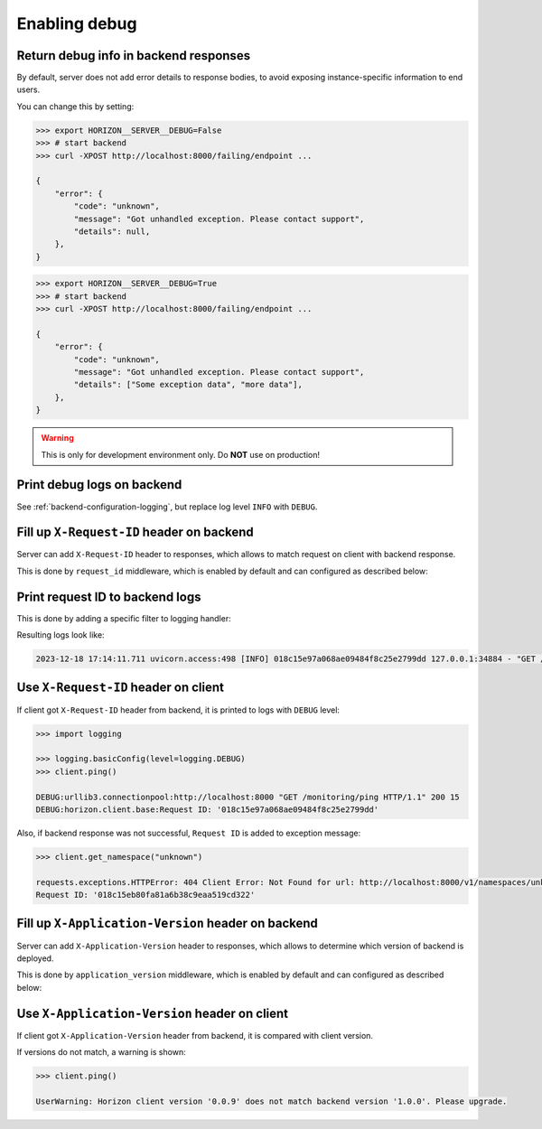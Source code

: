 .. _backend-configuration-debug:

Enabling debug
===============

Return debug info in backend responses
--------------------------------------

By default, server does not add error details to response bodies,
to avoid exposing instance-specific information to end users.

You can change this by setting:

.. code-block:: bash

    >>> export HORIZON__SERVER__DEBUG=False
    >>> # start backend
    >>> curl -XPOST http://localhost:8000/failing/endpoint ...

    {
        "error": {
            "code": "unknown",
            "message": "Got unhandled exception. Please contact support",
            "details": null,
        },
    }

.. code-block:: bash

    >>> export HORIZON__SERVER__DEBUG=True
    >>> # start backend
    >>> curl -XPOST http://localhost:8000/failing/endpoint ...

    {
        "error": {
            "code": "unknown",
            "message": "Got unhandled exception. Please contact support",
            "details": ["Some exception data", "more data"],
        },
    }

.. warning::

    This is only for development environment only. Do **NOT** use on production!

Print debug logs on backend
---------------------------

See :ref:`backend-configuration-logging`, but replace log level ``INFO`` with ``DEBUG``.

Fill up ``X-Request-ID`` header on backend
------------------------------------------

Server can add ``X-Request-ID`` header to responses, which allows to match request on client with backend response.

This is done by ``request_id`` middleware, which is enabled by default and can configured as described below:

.. autopydantic_model:: horizon.backend.settings.server.request_id.RequestIDSettings

Print request ID  to backend logs
---------------------------------

This is done by adding a specific filter to logging handler:

.. dropdown:: ``logging.yml``

    .. literalinclude:: ../../../horizon/backend/settings/server/log/plain.yml
        :emphasize-lines: 6-12,17-18,25

Resulting logs look like:

.. code-block::

    2023-12-18 17:14:11.711 uvicorn.access:498 [INFO] 018c15e97a068ae09484f8c25e2799dd 127.0.0.1:34884 - "GET /monitoring/ping HTTP/1.1" 200


Use ``X-Request-ID`` header on client
-------------------------------------

If client got ``X-Request-ID`` header from backend, it is printed to logs with ``DEBUG`` level:

.. code-block:: python

    >>> import logging

    >>> logging.basicConfig(level=logging.DEBUG)
    >>> client.ping()

    DEBUG:urllib3.connectionpool:http://localhost:8000 "GET /monitoring/ping HTTP/1.1" 200 15
    DEBUG:horizon.client.base:Request ID: '018c15e97a068ae09484f8c25e2799dd'

Also, if backend response was not successful, ``Request ID`` is added to exception message:

.. code-block:: python

    >>> client.get_namespace("unknown")

    requests.exceptions.HTTPError: 404 Client Error: Not Found for url: http://localhost:8000/v1/namespaces/unknown
    Request ID: '018c15eb80fa81a6b38c9eaa519cd322'


Fill up ``X-Application-Version`` header on backend
---------------------------------------------------

Server can add ``X-Application-Version`` header to responses, which allows to determine which version of backend is deployed.

This is done by ``application_version`` middleware, which is enabled by default and can configured as described below:

.. autopydantic_model:: horizon.backend.settings.server.application_version.ApplicationVersionSettings


Use ``X-Application-Version`` header on client
----------------------------------------------

If client got ``X-Application-Version`` header from backend, it is compared with client version.

If versions do not match, a warning is shown:

.. code-block:: python

    >>> client.ping()

    UserWarning: Horizon client version '0.0.9' does not match backend version '1.0.0'. Please upgrade.
